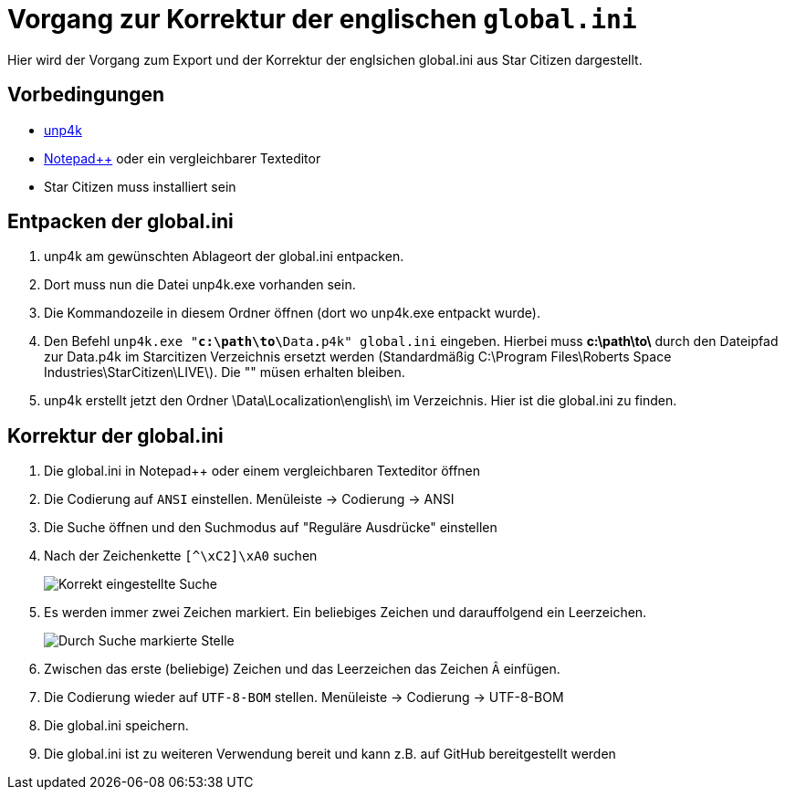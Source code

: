 = Vorgang zur Korrektur der englischen `global.ini`

Hier wird der Vorgang zum Export und der Korrektur der englsichen global.ini aus Star Citizen dargestellt.

== Vorbedingungen

* https://github.com/dolkensp/unp4k[unp4k]
* https://notepad-plus-plus.org/[Notepad++] oder ein vergleichbarer Texteditor
* Star Citizen muss installiert sein

== Entpacken der global.ini

1. unp4k am gewünschten Ablageort der global.ini entpacken.
2. Dort muss nun die Datei unp4k.exe vorhanden sein.
3. Die Kommandozeile in diesem Ordner öffnen (dort wo unp4k.exe entpackt wurde).
4. Den Befehl `unp4k.exe "**c:\path\to\**Data.p4k" global.ini` eingeben. Hierbei muss **c:\path\to\** durch den Dateipfad zur Data.p4k im Starcitizen Verzeichnis ersetzt werden (Standardmäßig C:\Program Files\Roberts Space Industries\StarCitizen\LIVE\). Die "" müsen erhalten bleiben.
5. unp4k erstellt jetzt den Ordner \Data\Localization\english\ im Verzeichnis. Hier ist die global.ini zu finden.

== Korrektur der global.ini

1. Die global.ini in Notepad++ oder einem vergleichbaren Texteditor öffnen
2. Die Codierung auf `ANSI` einstellen. Menüleiste -> Codierung -> ANSI
3. Die Suche öffnen und den Suchmodus auf "Reguläre Ausdrücke" einstellen
4. Nach der Zeichenkette `[^\xC2]\xA0` suchen
+
image::korrektur-eng-ini-suche.png[Korrekt eingestellte Suche]
+
5. Es werden immer zwei Zeichen markiert. Ein beliebiges Zeichen und darauffolgend ein Leerzeichen.
+
image::korrektur-eng-ini-ersetzen.png[Durch Suche markierte Stelle]
+
6. Zwischen das erste (beliebige) Zeichen und das Leerzeichen das Zeichen `Â` einfügen.
7. Die Codierung wieder auf `UTF-8-BOM` stellen. Menüleiste -> Codierung -> UTF-8-BOM
8. Die global.ini speichern.
9. Die global.ini ist zu weiteren Verwendung bereit und kann z.B. auf GitHub bereitgestellt werden